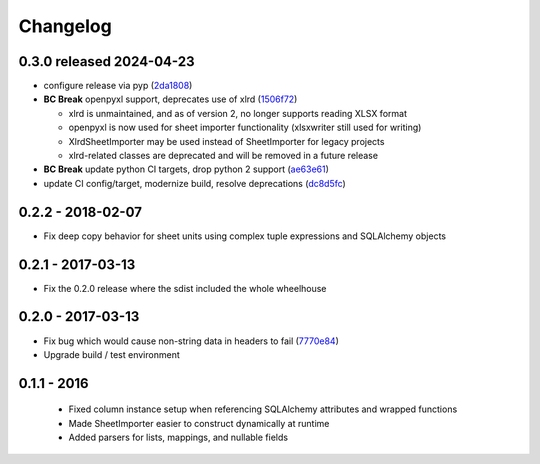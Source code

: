 Changelog
=========

0.3.0 released 2024-04-23
-------------------------

- configure release via pyp (2da1808_)
- **BC Break** openpyxl support, deprecates use of xlrd (1506f72_)

  - xlrd is unmaintained, and as of version 2, no longer supports reading XLSX format
  - openpyxl is now used for sheet importer functionality (xlsxwriter still used for writing)
  - XlrdSheetImporter may be used instead of SheetImporter for legacy projects
  - xlrd-related classes are deprecated and will be removed in a future release

- **BC Break** update python CI targets, drop python 2 support (ae63e61_)
- update CI config/target, modernize build, resolve deprecations (dc8d5fc_)

.. _2da1808: https://github.com/level12/tribune/commit/2da1808
.. _1506f72: https://github.com/level12/tribune/commit/1506f72
.. _ae63e61: https://github.com/level12/tribune/commit/ae63e61
.. _dc8d5fc: https://github.com/level12/tribune/commit/dc8d5fc


0.2.2 - 2018-02-07
------------------

- Fix deep copy behavior for sheet units using complex tuple expressions and SQLAlchemy objects

0.2.1 - 2017-03-13
------------------

- Fix the 0.2.0 release where the sdist included the whole wheelhouse

0.2.0 - 2017-03-13
------------------

- Fix bug which would cause non-string data in headers to fail (7770e84_)
- Upgrade build / test environment

.. _7770e84: https://github.com/level12/tribune/commit/7770e844aa5e4ded4f926349e6da038c30121809

0.1.1 - 2016
------------

 - Fixed column instance setup when referencing SQLAlchemy attributes and wrapped functions
 - Made SheetImporter easier to construct dynamically at runtime
 - Added parsers for lists, mappings, and nullable fields
